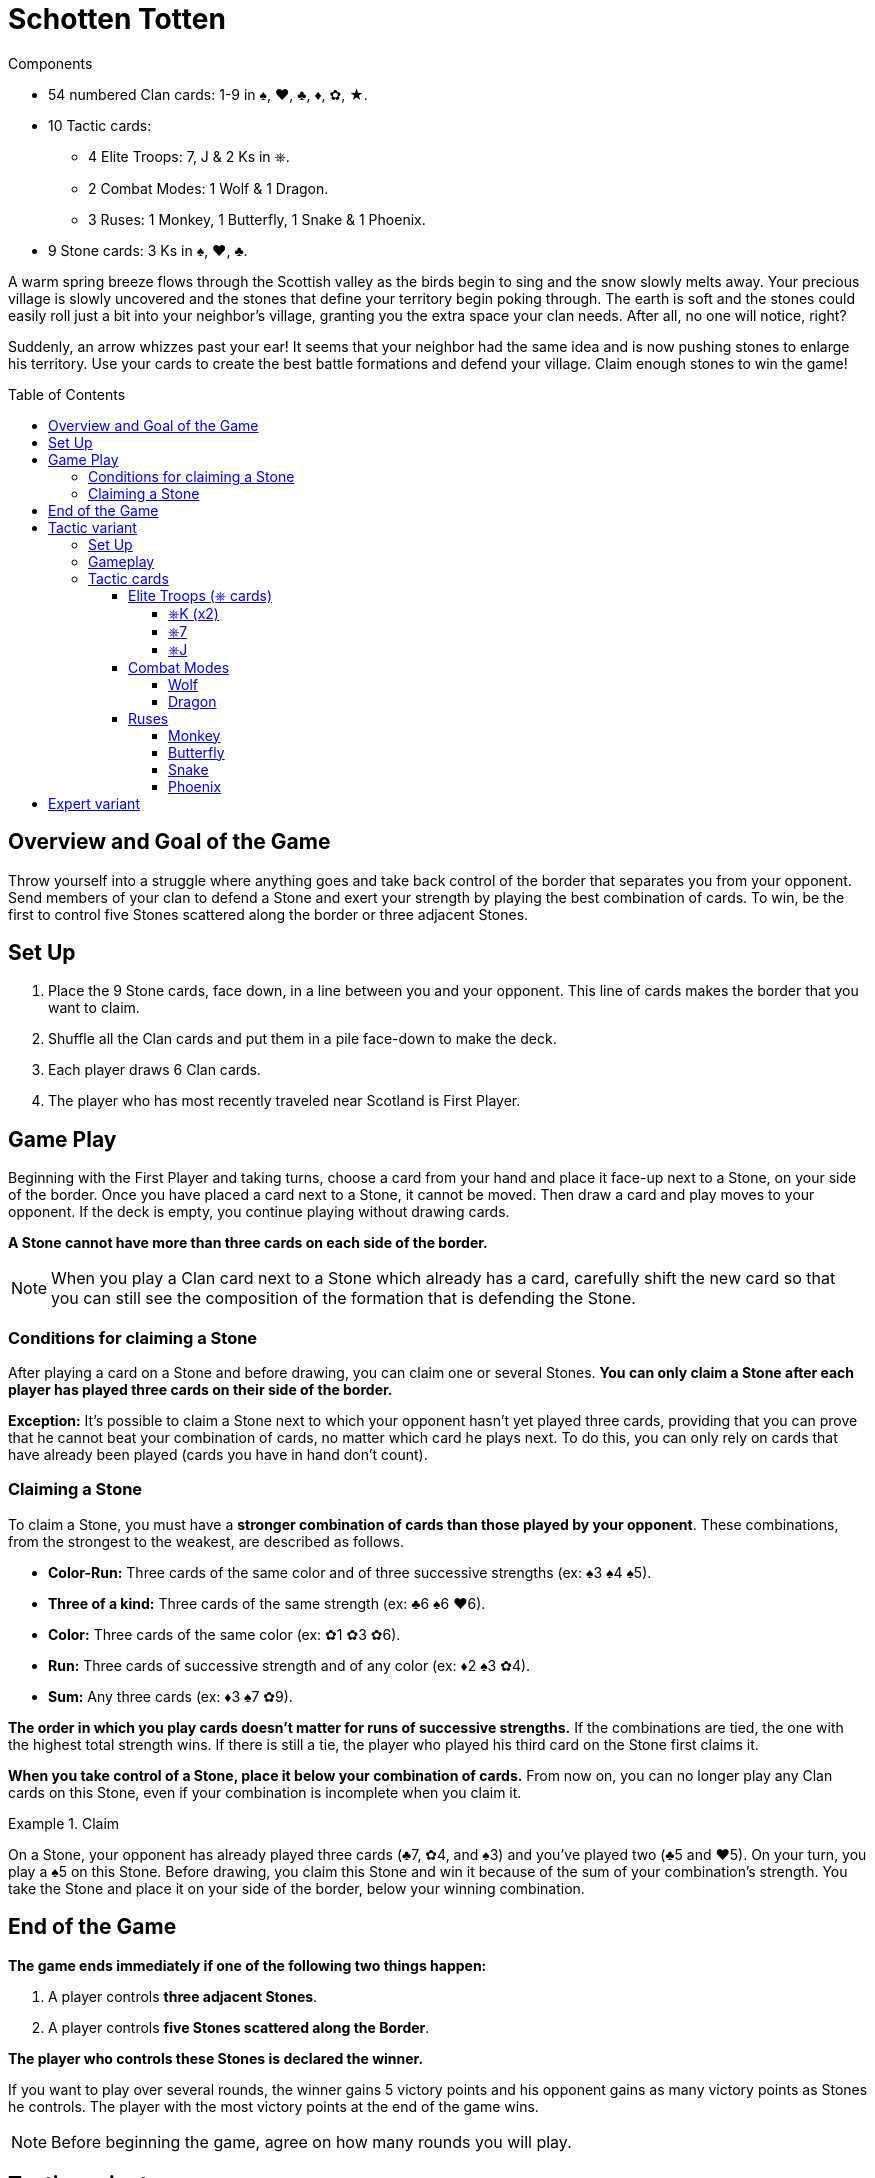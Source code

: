 = Schotten Totten
:toc: preamble
:toclevels: 4
:icons: font

[.ssd-components]
.Components
****
* 54 numbered Clan cards: 1-9 in ♠, ♥, ♣, ♦, ✿, ★.
* 10 Tactic cards:
** 4 Elite Troops: 7, J & 2 Ks in ⎈.
** 2 Combat Modes: 1 Wolf & 1 Dragon.
** 3 Ruses: 1 Monkey, 1 Butterfly, 1 Snake & 1 Phoenix.
* 9 Stone cards: 3 Ks in ♠, ♥, ♣.
****

A warm spring breeze flows through the Scottish valley as the birds begin to sing and the snow slowly melts away.
Your precious village is slowly uncovered and the stones that define your territory begin poking through.
The earth is soft and the stones could easily roll just a bit into your neighbor’s village, granting you the extra space your clan needs.
After all, no one will notice, right?

Suddenly, an arrow whizzes past your ear!
It seems that your neighbor had the same idea and is now pushing stones to enlarge his territory.
Use your cards to create the best battle formations and defend your village.
Claim enough stones to win the game!


== Overview and Goal of the Game

Throw yourself into a struggle where anything goes and take back control of the border that separates you from your opponent.
Send members of your clan to defend a Stone and exert your strength by playing the best combination of cards.
To win, be the first to control five Stones scattered along the border or three adjacent Stones.


== Set Up

1. Place the 9 Stone cards, face down, in a line between you and your opponent.
This line of cards makes the border that you want to claim.
2. Shuffle all the Clan cards and put them in a pile face-down to make the deck.
3. Each player draws 6 Clan cards.
4. The player who has most recently traveled near Scotland is First Player.


== Game Play

Beginning with the First Player and taking turns, choose a card from your hand and place it face-up next to a Stone, on your side of the border.
Once you have placed a card next to a Stone, it cannot be moved.
Then draw a card and play moves to your opponent.
If the deck is empty, you continue playing without drawing cards.

*A Stone cannot have more than three cards on each side of the border.*

NOTE: When you play a Clan card next to a Stone which already has a card, carefully shift the new card so that you can still see the composition of the formation that is defending the Stone.


=== Conditions for claiming a Stone

After playing a card on a Stone and before drawing, you can claim one or several Stones.
*You can only claim a Stone after each player has played three cards on their side of the border.*

*Exception:* It’s possible to claim a Stone next to which your opponent hasn't yet played three cards, providing that you can prove that he cannot beat your combination of cards, no matter which card he plays next.
To do this, you can only rely on cards that have already been played (cards you have in hand don’t count).


=== Claiming a Stone

To claim a Stone, you must have a *stronger combination of cards than those played by your opponent*.
These combinations, from the strongest to the weakest, are described as follows.

* *Color-Run:* Three cards of the same color and of three successive strengths (ex: ♠3 ♠4 ♠5).
* *Three of a kind:* Three cards of the same strength (ex: ♣6 ♠6 ♥6).
* *Color:* Three cards of the same color (ex: ✿1 ✿3 ✿6).
* *Run:* Three cards of successive strength and of any color (ex: ♦2 ♠3 ✿4).
* *Sum:* Any three cards (ex: ♦3 ♠7 ✿9).

*The order in which you play cards doesn't matter for runs of successive strengths.*
If the combinations are tied, the one with the highest total strength wins.
If there is still a tie, the player who played his third card on the Stone first claims it.

*When you take control of a Stone, place it below your combination of cards.*
From now on, you can no longer play any Clan cards on this Stone, even if your combination is incomplete when you claim it.

.Claim
====
On a Stone, your opponent has already played three cards (♣7, ✿4, and ♠3) and you’ve played two (♣5 and ♥5).
On your turn, you play a ♠5 on this Stone.
Before drawing, you claim this Stone and win it because of the sum of your combination’s strength.
You take the Stone and place it on your side of the border, below your winning combination.
====


== End of the Game

*The game ends immediately if one of the following two things happen:*

1. A player controls *three adjacent Stones*.
2. A player controls *five Stones scattered along the Border*.

*The player who controls these Stones is declared the winner.*

If you want to play over several rounds, the winner gains 5 victory points and his opponent gains as many victory points as Stones he controls.
The player with the most victory points at the end of the game wins.

NOTE: Before beginning the game, agree on how many rounds you will play.


== Tactic variant

For this variant, you play with the same base rules but with the changes described below.


=== Set Up

*Shuffle all the Tactic cards* and make a deck which you place next to the main deck.
Each player draws *seven Clan cards*, that is, one more card than the base rules describe.


=== Gameplay

On your turn, you can *play a Clan card or a Tactic card*.
When drawing to refill your hand to seven cards, choose to draw either a Clan card or a Tactic card.
When one of these decks is empty, you can no longer draw that type of card and the game continues normally.

It’s possible that you may find yourself with only Tactic cards in hand or that you have already completed all the Stones available on your side of the border.
In this case, you cannot play Clan cards.
From then on, you can choose to pass and play no card or to play a Tactic card.


=== Tactic cards

You can have as many Tactic cards as you want in your hand, as long as you respect the maximum hand size of seven cards.
You cannot play more than one card more than your opponent has played.

.Playing a Tactic card
====
Your opponent has already played one Tactic card while you have already played two.
You have therefore played one Tactic card more than your opponent.
As a result, on your turn, you cannot play a Tactic card until your opponent plays his second.
====

Each Tactic card has a special ability that falls into one of these *three categories*:


==== Elite Troops (⎈ cards)

(played like a Clan card)


===== ⎈K (x2)

Clan card of which you choose the color and strength when claiming the Stone you play it on.
*Each player can only have one K⎈ on his side of the border.*
If you have already played a K⎈ and you draw the second one, you must keep it in your hand until the end of the game.


===== ⎈7

Clan card of strength 7 of which you choose the color when claiming the Stone you play it on.


===== ⎈J

Clan card of strength 1, 2, or 3 of which you choose the color when claiming the Stone you play it on.


==== Combat Modes

(played on a Stone tile)


===== Wolf

To claim the Stone that has the Wolf on it, add only the strength of the cards played on it, without taking into account any possible combinations.


===== Dragon

To claim the Stone that has the Dragon on it, you must make combinations with four cards on either side of the Stone.


==== Ruses

(played face-up next to the deck)

To play a Ruse Tactic card, active the text then place it face-up next to the deck.
This new pile of cards makes up the discard.
You can look at the contents of the discard at any time.


===== Monkey

Draw three cards from one or both of the decks.
Choose two cards from your entire hand and place them at the bottom of the corresponding deck.


===== Butterfly

Choose a Clan or Tactic card on your side of the border on an unclaimed Stone.
Place it face-up on a different unclaimed Stone or discard it face-up next to the deck.


===== Snake

Choose a Clan or Tactic card on your opponent’s side of the border on an unclaimed Stone and discard it face-up next to the deck.


===== Phoenix

Choose a Clan card on your opponent’s side of the border on an unclaimed Stone and place it on an unclaimed Stone on your side.


== Expert variant

If you’re familiar with the rules described above, you might want to spice up the game a little bit.
This variant plays according to the base rules but with this change: *you can only claim a Stone at the beginning of your turn, before playing a card*.

This slows down the process of claiming a Stone and gives your opponent the possibility of turning the battle in his favor by playing a Tactic card.

